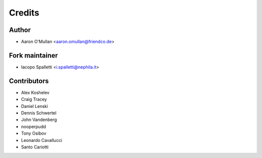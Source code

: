 =======
Credits
=======

Author
------

* Aaron O'Mullan <aaron.omullan@friendco.de>

Fork maintainer
----------------

* Iacopo Spalletti <i.spalletti@nephila.it>

Contributors
------------

* Alex Koshelev
* Craig Tracey
* Daniel Lenski
* Dennis Schwertel
* John Vandenberg
* nooperpudd
* Tony Osibov
* Leonardo Cavallucci
* Santo Cariotti
